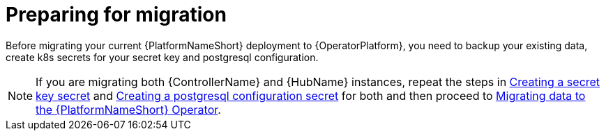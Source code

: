 [id="aap-migration-prepare"]

= Preparing for migration

[role="_abstract"]

Before migrating your current {PlatformNameShort} deployment to {OperatorPlatform}, you need to backup your existing data, create k8s secrets for your secret key and postgresql configuration.

[NOTE]
====
If you are migrating both {ControllerName} and {HubName} instances, repeat the steps in xref:create-secret-key-secret_{context}[Creating a secret key secret] and xref:create-postresql-secret_{context}[Creating a postgresql configuration secret] for both and then proceed to xref:aap-migration_{context}[Migrating data to the {PlatformNameShort} Operator].
====

